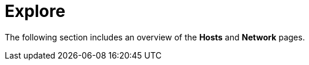 [[sec-explore-intro]]
= Explore

The following section includes an overview of the *Hosts* and *Network* pages.
